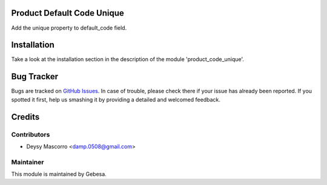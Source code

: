 .. image:: https://img.shields.io/badge/licence-AGPL--3-blue.svg
    :alt: License

Product Default Code Unique
===========================

Add the unique property to default_code field.


Installation
============

Take a look at the installation section in the description of the module 
'product_code_unique'.

Bug Tracker
===========

Bugs are tracked on `GitHub Issues <https://github.com/Gebesa-TI/Addons-gebesa/issues>`_.
In case of trouble, please check there if your issue has already been reported.
If you spotted it first, help us smashing it by providing a detailed and welcomed feedback.

Credits
=======

Contributors
------------

* Deysy Mascorro <damp.0508@gmail.com>

Maintainer
----------

.. image:: http://www.gebesa.com/wp-content/uploads/2013/04/LOGO-GEBESA.png
   :alt: Gebesa
   :target: http://www.gebesa.com

This module is maintained by Gebesa.
